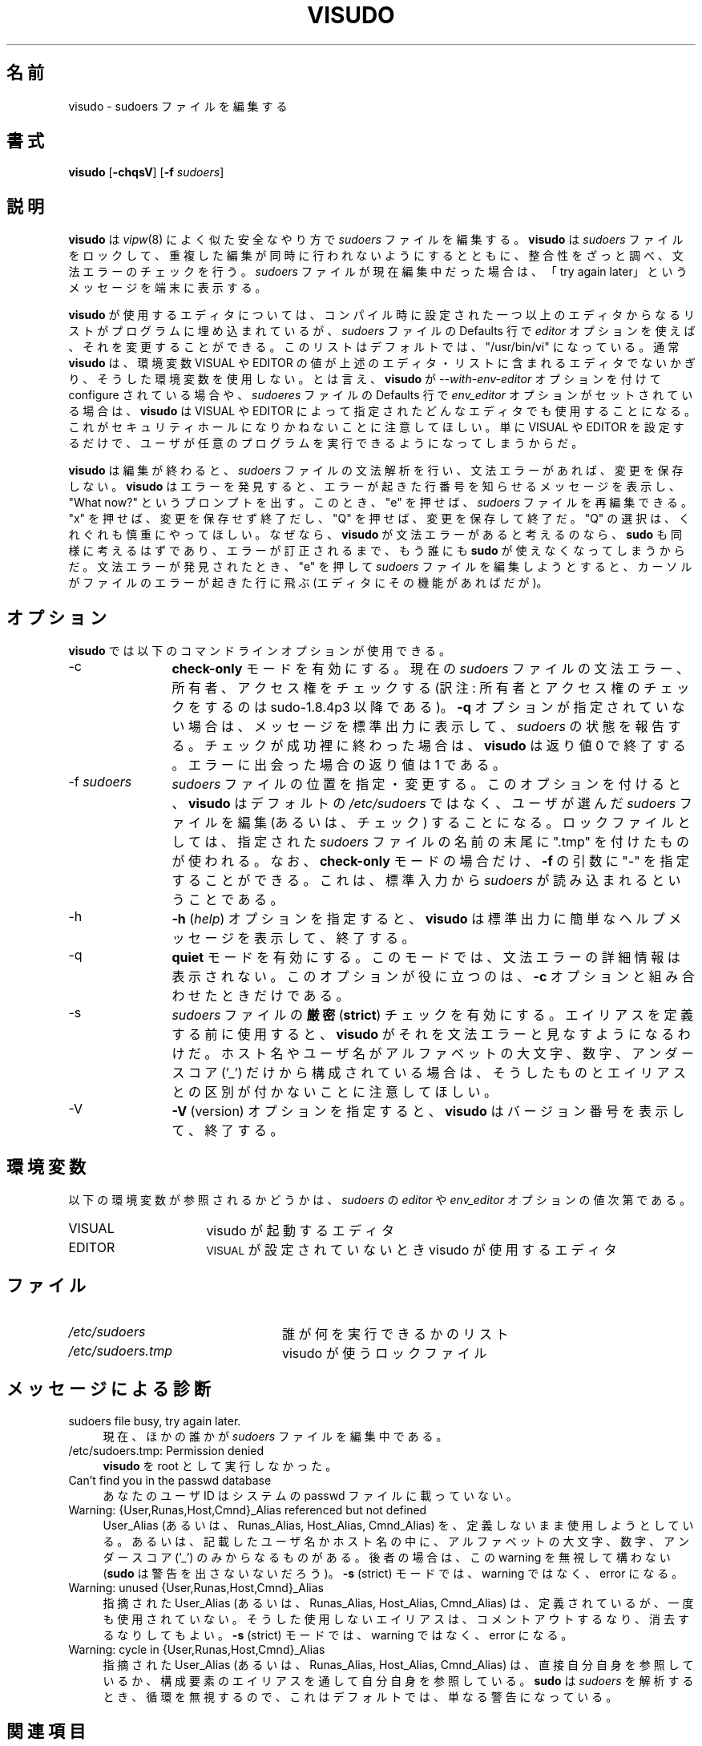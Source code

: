 .\" Copyright (c) 1996,1998-2005, 2007-2012
.\" 	Todd C. Miller <Todd.Miller@courtesan.com>
.\" 
.\" Permission to use, copy, modify, and distribute this software for any
.\" purpose with or without fee is hereby granted, provided that the above
.\" copyright notice and this permission notice appear in all copies.
.\" 
.\" THE SOFTWARE IS PROVIDED "AS IS" AND THE AUTHOR DISCLAIMS ALL WARRANTIES
.\" WITH REGARD TO THIS SOFTWARE INCLUDING ALL IMPLIED WARRANTIES OF
.\" MERCHANTABILITY AND FITNESS. IN NO EVENT SHALL THE AUTHOR BE LIABLE FOR
.\" ANY SPECIAL, DIRECT, INDIRECT, OR CONSEQUENTIAL DAMAGES OR ANY DAMAGES
.\" WHATSOEVER RESULTING FROM LOSS OF USE, DATA OR PROFITS, WHETHER IN AN
.\" ACTION OF CONTRACT, NEGLIGENCE OR OTHER TORTIOUS ACTION, ARISING OUT OF
.\" OR IN CONNECTION WITH THE USE OR PERFORMANCE OF THIS SOFTWARE.
.\" ADVISED OF THE POSSIBILITY OF SUCH DAMAGE.
.\" 
.\" Sponsored in part by the Defense Advanced Research Projects
.\" Agency (DARPA) and Air Force Research Laboratory, Air Force
.\" Materiel Command, USAF, under agreement number F39502-99-1-0512.
.\" 
.\" Japanese Version Copyright (c) 2000-2002 Yuichi SATO
.\"   and 2009 Yoichi Chonan
.\"         all rights reserved.
.\" Translated Sat Oct  7 14:39:18 JST 2000
.\"         by Yuichi SATO <ysato444@yahoo.co.jp>
.\" Updated & Modified Fri Dec  6 04:40:44 JST 2002 by Yuichi SATO
.\" New Translation (sudo-1.6.9p17) Fri Jan 23 10:31:17 JST 2009
.\"         by Yoichi Chonan <cyoichi@maple.ocn.ne.jp>
.\" Updated & Modified (sudo-1.7.2p1) Sat Nov 14 21:15:16 JST 2009
.\"         by Yoichi Chonan
.\" Updated & Modified (sudo-1.8.4p4) Wed May  9 12:26:33 JST 2012
.\"         by Yoichi Chonan
.\"
.\" Automatically generated by Pod::Man 2.23 (Pod::Simple 3.14)
.\"
.\" Standard preamble:
.\" ========================================================================
.de Sp \" Vertical space (when we can't use .PP)
.if t .sp .5v
.if n .sp
..
.de Vb \" Begin verbatim text
.ft CW
.nf
.ne \\$1
..
.de Ve \" End verbatim text
.ft R
.fi
..
.\" Set up some character translations and predefined strings.  \*(-- will
.\" give an unbreakable dash, \*(PI will give pi, \*(L" will give a left
.\" double quote, and \*(R" will give a right double quote.  \*(C+ will
.\" give a nicer C++.  Capital omega is used to do unbreakable dashes and
.\" therefore won't be available.  \*(C` and \*(C' expand to `' in nroff,
.\" nothing in troff, for use with C<>.
.tr \(*W-
.ds C+ C\v'-.1v'\h'-1p'\s-2+\h'-1p'+\s0\v'.1v'\h'-1p'
.ie n \{\
.    ds -- \(*W-
.    ds PI pi
.    if (\n(.H=4u)&(1m=24u) .ds -- \(*W\h'-12u'\(*W\h'-12u'-\" diablo 10 pitch
.    if (\n(.H=4u)&(1m=20u) .ds -- \(*W\h'-12u'\(*W\h'-8u'-\"  diablo 12 pitch
.    ds L" ""
.    ds R" ""
.    ds C` 
.    ds C' 
'br\}
.el\{\
.    ds -- \|\(em\|
.    ds PI \(*p
.    ds L" ``
.    ds R" ''
'br\}
.\"
.\" Escape single quotes in literal strings from groff's Unicode transform.
.ie \n(.g .ds Aq \(aq
.el       .ds Aq '
.\"
.\" If the F register is turned on, we'll generate index entries on stderr for
.\" titles (.TH), headers (.SH), subsections (.SS), items (.Ip), and index
.\" entries marked with X<> in POD.  Of course, you'll have to process the
.\" output yourself in some meaningful fashion.
.ie \nF \{\
.    de IX
.    tm Index:\\$1\t\\n%\t"\\$2"
..
.    nr % 0
.    rr F
.\}
.el \{\
.    de IX
..
.\}
.\"
.\" Accent mark definitions (@(#)ms.acc 1.5 88/02/08 SMI; from UCB 4.2).
.\" Fear.  Run.  Save yourself.  No user-serviceable parts.
.    \" fudge factors for nroff and troff
.if n \{\
.    ds #H 0
.    ds #V .8m
.    ds #F .3m
.    ds #[ \f1
.    ds #] \fP
.\}
.if t \{\
.    ds #H ((1u-(\\\\n(.fu%2u))*.13m)
.    ds #V .6m
.    ds #F 0
.    ds #[ \&
.    ds #] \&
.\}
.    \" simple accents for nroff and troff
.if n \{\
.    ds ' \&
.    ds ` \&
.    ds ^ \&
.    ds , \&
.    ds ~ ~
.    ds /
.\}
.if t \{\
.    ds ' \\k:\h'-(\\n(.wu*8/10-\*(#H)'\'\h"|\\n:u"
.    ds ` \\k:\h'-(\\n(.wu*8/10-\*(#H)'\`\h'|\\n:u'
.    ds ^ \\k:\h'-(\\n(.wu*10/11-\*(#H)'^\h'|\\n:u'
.    ds , \\k:\h'-(\\n(.wu*8/10)',\h'|\\n:u'
.    ds ~ \\k:\h'-(\\n(.wu-\*(#H-.1m)'~\h'|\\n:u'
.    ds / \\k:\h'-(\\n(.wu*8/10-\*(#H)'\z\(sl\h'|\\n:u'
.\}
.    \" troff and (daisy-wheel) nroff accents
.ds : \\k:\h'-(\\n(.wu*8/10-\*(#H+.1m+\*(#F)'\v'-\*(#V'\z.\h'.2m+\*(#F'.\h'|\\n:u'\v'\*(#V'
.ds 8 \h'\*(#H'\(*b\h'-\*(#H'
.ds o \\k:\h'-(\\n(.wu+\w'\(de'u-\*(#H)/2u'\v'-.3n'\*(#[\z\(de\v'.3n'\h'|\\n:u'\*(#]
.ds d- \h'\*(#H'\(pd\h'-\w'~'u'\v'-.25m'\f2\(hy\fP\v'.25m'\h'-\*(#H'
.ds D- D\\k:\h'-\w'D'u'\v'-.11m'\z\(hy\v'.11m'\h'|\\n:u'
.ds th \*(#[\v'.3m'\s+1I\s-1\v'-.3m'\h'-(\w'I'u*2/3)'\s-1o\s+1\*(#]
.ds Th \*(#[\s+2I\s-2\h'-\w'I'u*3/5'\v'-.3m'o\v'.3m'\*(#]
.ds ae a\h'-(\w'a'u*4/10)'e
.ds Ae A\h'-(\w'A'u*4/10)'E
.    \" corrections for vroff
.if v .ds ~ \\k:\h'-(\\n(.wu*9/10-\*(#H)'\s-2\u~\d\s+2\h'|\\n:u'
.if v .ds ^ \\k:\h'-(\\n(.wu*10/11-\*(#H)'\v'-.4m'^\v'.4m'\h'|\\n:u'
.    \" for low resolution devices (crt and lpr)
.if \n(.H>23 .if \n(.V>19 \
\{\
.    ds : e
.    ds 8 ss
.    ds o a
.    ds d- d\h'-1'\(ga
.    ds D- D\h'-1'\(hy
.    ds th \o'bp'
.    ds Th \o'LP'
.    ds ae ae
.    ds Ae AE
.\}
.rm #[ #] #H #V #F C
.\" ========================================================================
.\"
.IX Title "VISUDO 8"
.TH VISUDO 8 "March 12, 2012" "1.8.4" "MAINTENANCE COMMANDS"
.\" For nroff, turn off justification.  Always turn off hyphenation; it makes
.\" way too many mistakes in technical documents.
.if n .ad l
.nh
.SH "名前"
\"O visudo \- edit the sudoers file
visudo \- sudoers ファイルを編集する
.SH "書式"
.IX Header "SYNOPSIS"
\&\fBvisudo\fR [\fB\-chqsV\fR] [\fB\-f\fR \fIsudoers\fR]
.SH "説明"
.IX Header "DESCRIPTION"
\&\fBvisudo\fR は \fIvipw\fR\|(8) によく似た安全なやり方で 
\&\fIsudoers\fR ファイルを編集する。 \fBvisudo\fR は \fIsudoers\fR 
ファイルをロックして、重複した編集が同時に行われないようにするとともに、
整合性をざっと調べ、文法エラーのチェックを行う。
\&\fIsudoers\fR ファイルが現在編集中だった場合は、
「try again later」というメッセージを端末に表示する。
.PP
\&\fBvisudo\fR が使用するエディタについては、コンパイル時に設定された
一つ以上のエディタからなるリストがプログラムに埋め込まれているが、
\&\fIsudoers\fR ファイルの \f(CW\*(C`Defaults\*(C'\fR 行で
\&\fIeditor\fR オプションを使えば、それを変更することができる。
このリストはデフォルトでは、\f(CW"/usr/bin/vi"\fR になっている。
通常 \fBvisudo\fR は、
環境変数 \f(CW\*(C`VISUAL\*(C'\fR や \f(CW\*(C`EDITOR\*(C'\fR
の値が上述のエディタ・リストに含まれるエディタでないかぎり、
そうした環境変数を使用しない。とは言え、
\&\fBvisudo\fR が
\&\fI\-\-with\-env\-editor\fR オプションを付けて configure されている場合や、
\&\fIsudoeres\fR ファイルの \f(CW\*(C`Defaults\*(C'\fR 行で
\&\fIenv_editor\fR オプションがセットされている場合は、\fBvisudo\fR は
\&\f(CW\*(C`VISUAL\*(C'\fR や \f(CW\*(C`EDITOR\*(C'\fR によって指定された
どんなエディタでも使用することになる。
これがセキュリティホールになりかねないことに注意してほしい。
単に \f(CW\*(C`VISUAL\*(C'\fR や \f(CW\*(C`EDITOR\*(C'\fR を設定するだけで、
ユーザが任意のプログラムを実行できるようになってしまうからだ。
.PP
\&\fBvisudo\fR は編集が終わると、\fIsudoers\fR ファイルの文法解析を行い、
文法エラーがあれば、変更を保存しない。\fBvisudo\fR はエラーを発見すると、
エラーが起きた行番号を知らせるメッセージを表示し、\*(L"What now?\*(R"
というプロンプトを出す。このとき、\*(L"e\*(R" を押せば、
\&\fIsudoers\fR ファイルを再編集できる。\*(L"x\*(R" を押せば、
変更を保存せず終了だし、\*(L"Q\*(R" を押せば、変更を保存して終了だ。
\&\*(L"Q\*(R" の選択は、くれぐれも慎重にやってほしい。なぜなら、
\&\fBvisudo\fR が文法エラーがあると考えるのなら、\fBsudo\fR
も同様に考えるはずであり、エラーが訂正されるまで、もう誰にも \fBsudo\fR
が使えなくなってしまうからだ。文法エラーが発見されたとき、\*(L"e\*(R"
を押して \fIsudoers\fR ファイルを編集しようとすると、
カーソルがファイルのエラーが起きた行に飛ぶ (エディタにその機能があればだが)。
.SH "オプション"
.IX Header "OPTIONS"
\&\fBvisudo\fR では以下のコマンドラインオプションが使用できる。
.IP "\-c" 12
.IX Item "-c"
\&\fBcheck-only\fR モードを有効にする。現在の \fIsudoers\fR ファイルの
文法エラー、所有者、アクセス権をチェックする
(訳注: 所有者とアクセス権のチェックをするのは sudo-1.8.4p3 以降である)。
\&\fB\-q\fR オプションが指定されていない場合は、メッセージを標準出力に表示して、
\&\fIsudoers\fR の状態を報告する。チェックが成功裡に終わった場合は、
\&\fBvisudo\fR は返り値 0 で終了する。
エラーに出会った場合の返り値は 1 である。
.IP "\-f \fIsudoers\fR" 12
.IX Item "-f sudoers"
\&\fIsudoers\fR ファイルの位置を指定・変更する。このオプションを付けると、
\&\fBvisudo\fR はデフォルトの \fI/etc/sudoers\fR ではなく、
ユーザが選んだ \fIsudoers\fR ファイルを編集 (あるいは、チェック)
することになる。ロックファイルとしては、指定された \fIsudoers\fR
ファイルの名前の末尾に \*(L".tmp\*(R" を付けたものが使われる。なお、
\&\fBcheck-only\fR モードの場合だけ、\fB\-f\fR の引数に \*(L"\-\*(R"
を指定することができる。
これは、標準入力から \fIsudoers\fR が読み込まれるということである。
.IP "\-h" 12
.IX Item "-h"
\&\fB\-h\fR (\fIhelp\fR) オプションを指定すると、
\&\fBvisudo\fR は標準出力に簡単なヘルプメッセージを表示して、終了する。
.IP "\-q" 12
.IX Item "-q"
\&\fBquiet\fR モードを有効にする。このモードでは、
文法エラーの詳細情報は表示されない。このオプションが役に立つのは、
\&\fB\-c\fR オプションと組み合わせたときだけである。
.IP "\-s" 12
.IX Item "-s"
\&\fIsudoers\fR ファイルの\fB厳密\fR (\fBstrict\fR) チェックを有効にする。
エイリアスを定義する前に使用すると、
\&\fBvisudo\fR がそれを文法エラーと見なすようになるわけだ。
ホスト名やユーザ名がアルファベットの大文字、数字、アンダースコア ('_')
だけから構成されている場合は、
そうしたものとエイリアスとの区別が付かないことに注意してほしい。
.IP "\-V" 12
.IX Item "-V"
\&\fB\-V\fR (version) オプションを指定すると、
\&\fBvisudo\fR はバージョン番号を表示して、終了する。
.SH "環境変数"
.IX Header "ENVIRONMENT"
以下の環境変数が参照されるかどうかは、\fIsudoers\fR の \fIeditor\fR や
\&\fIenv_editor\fR オプションの値次第である。
.ie n .IP "\*(C`VISUAL\*(C'" 16
.el .IP "\f(CW\*(C`VISUAL\*(C'\fR" 16
.IX Item "VISUAL"
visudo が起動するエディタ
.ie n .IP "\*(C`EDITOR\*(C'" 16
.el .IP "\f(CW\*(C`EDITOR\*(C'\fR" 16
.IX Item "EDITOR"
\&\s-1VISUAL\s0 が設定されていないとき visudo が使用するエディタ
.SH "ファイル"
.IX Header "FILES"
.ie n .IP "\fI/etc/sudoers\fR" 24
.el .IP "\fI/etc/sudoers\fR" 24
.IX Item "/etc/sudoers"
誰が何を実行できるかのリスト
.ie n .IP "\fI/etc/sudoers.tmp\fR" 24
.el .IP "\fI/etc/sudoers.tmp\fR" 24
.IX Item "/etc/sudoers.tmp"
visudo が使うロックファイル
.SH "メッセージによる診断"
.IX Header "DIAGNOSTICS"
.IP "sudoers file busy, try again later." 4
.IX Item "sudoers file busy, try again later."
現在、ほかの誰かが \fIsudoers\fR ファイルを編集中である。
.ie n .IP "/etc/sudoers.tmp: Permission denied" 4
.el .IP "\f(CW@sysconfdir\fR@/sudoers.tmp: Permission denied" 4
\&\fBvisudo\fR を root として実行しなかった。
.IP "Can't find you in the passwd database" 4
.IX Item "Can't find you in the passwd database"
あなたのユーザ ID はシステムの passwd ファイルに載っていない。
.IP "Warning: {User,Runas,Host,Cmnd}_Alias referenced but not defined" 4
.IX Item "Warning: {User,Runas,Host,Cmnd}_Alias referenced but not defined"
User_Alias (あるいは、Runas_Alias, Host_Alias, Cmnd_Alias)
を、定義しないまま使用しようとしている。
あるいは、記載したユーザ名かホスト名の中に、アルファベットの大文字、
数字、アンダースコア ('_') のみからなるものがある。後者の場合は、
この warning を無視して構わない (\fBsudo\fR は警告を出さないないだろう)。
\&\fB\-s\fR (strict) モードでは、warning ではなく、error になる。
.IP "Warning: unused {User,Runas,Host,Cmnd}_Alias" 4
.IX Item "Warning: unused {User,Runas,Host,Cmnd}_Alias"
指摘された User_Alias (あるいは、Runas_Alias, Host_Alias, Cmnd_Alias) は、
定義されているが、一度も使用されていない。そうした使用しないエイリアスは、
コメントアウトするなり、消去するなりしてもよい。
\&\fB\-s\fR (strict) モードでは、warning ではなく、error になる。
.IP "Warning: cycle in {User,Runas,Host,Cmnd}_Alias" 4
.IX Item "Warning: cycle in {User,Runas,Host,Cmnd}_Alias"
指摘された User_Alias (あるいは、Runas_Alias, Host_Alias, Cmnd_Alias) は、
直接自分自身を参照しているか、
構成要素のエイリアスを通して自分自身を参照している。
\&\fBsudo\fR は \fIsudoers\fR を解析するとき、
循環を無視するので、これはデフォルトでは、単なる警告になっている。
.SH "関連項目"
.IX Header "SEE ALSO"
\&\fIvi\fR\|(1), \fIsudoers\fR\|(5), \fIsudo\fR\|(8), \fIvipw\fR\|(8)
.SH "作者"
.IX Header "AUTHOR"
多数の人々が長年に渡って \fBsudo\fR の開発に取り組んできた。
\&\fBvisudo\fR の当バージョンを書いたのは、
.PP
.Vb 1
\& Todd Miller
.Ve
.PP
である。\fBsudo\fR の開発に貢献してくださった方々のリストについては、
\&\fBsudo\fR の配布に含まれる \s-1CONTRIBUTORS\s0 ファイルをご覧いただきたい
(http://www.sudo.ws/sudo/contributors.html)。 
.SH "警告"
.IX Header "CAVEATS"
\&\fBvisudo\fR が使用するエディタでシェル・エスケープが可能なかぎり、
ユーザがルート・シェルを獲得するのを防止する簡単な方法はない。
.SH "バグ"
.IX Header "BUGS"
\&\fBvisudo\fR にバクを発見したと思ったら、下記のページにアクセスして、
バグレポートを提出していただきたい。
.br
http://www.sudo.ws/sudo/bugs/
.SH "サポート"
.IX Header "SUPPORT"
ある程度の無料サポートが sudo-users メーリングリストを通して利用できる。
購読やアーカイブの検索には下記 URL を御覧になること。
.br
http://www.sudo.ws/mailman/listinfo/sudo\-users
.SH "免責"
.IX Header "DISCLAIMER"
\&\fBvisudo\fR は「現状のまま」提供される。
明示的な、あるいは黙示的ないかなる保証も、
商品性や特定目的への適合性についての黙示的な保証を含め、
またそれのみに止まらず、これを否認する。詳細な全文については、
\&\fBsudo\fR と一緒に配布されている \s-1LICENSE\s0 ファイルや、
下記 Web ページを御覧いただきたい。
.br
http://www.sudo.ws/sudo/license.html
